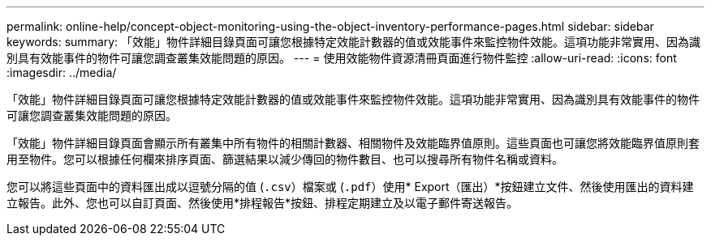 ---
permalink: online-help/concept-object-monitoring-using-the-object-inventory-performance-pages.html 
sidebar: sidebar 
keywords:  
summary: 「效能」物件詳細目錄頁面可讓您根據特定效能計數器的值或效能事件來監控物件效能。這項功能非常實用、因為識別具有效能事件的物件可讓您調查叢集效能問題的原因。 
---
= 使用效能物件資源清冊頁面進行物件監控
:allow-uri-read: 
:icons: font
:imagesdir: ../media/


[role="lead"]
「效能」物件詳細目錄頁面可讓您根據特定效能計數器的值或效能事件來監控物件效能。這項功能非常實用、因為識別具有效能事件的物件可讓您調查叢集效能問題的原因。

「效能」物件詳細目錄頁面會顯示所有叢集中所有物件的相關計數器、相關物件及效能臨界值原則。這些頁面也可讓您將效能臨界值原則套用至物件。您可以根據任何欄來排序頁面、篩選結果以減少傳回的物件數目、也可以搜尋所有物件名稱或資料。

您可以將這些頁面中的資料匯出成以逗號分隔的值 (`.csv`）檔案或 (`.pdf`）使用* Export（匯出）*按鈕建立文件、然後使用匯出的資料建立報告。此外、您也可以自訂頁面、然後使用*排程報告*按鈕、排程定期建立及以電子郵件寄送報告。
